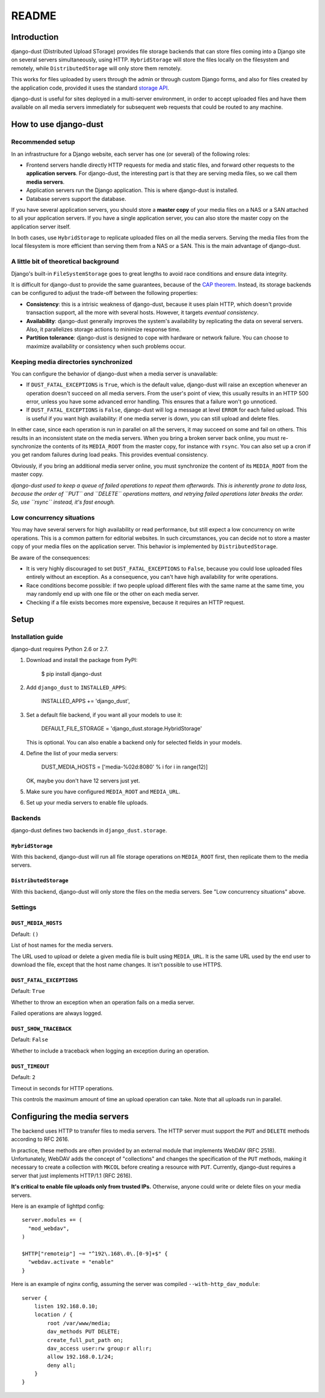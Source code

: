 README
######

Introduction
============

django-dust (Distributed Upload STorage) provides file storage backends that
can store files coming into a Django site on several servers simultaneously,
using HTTP. ``HybridStorage`` will store the files locally on the filesystem
and remotely, while ``DistributedStorage`` will only store them remotely.

This works for files uploaded by users through the admin or through custom
Django forms, and also for files created by the application code, provided it
uses the standard `storage API`_.

django-dust is useful for sites deployed in a multi-server environment, in
order to accept uploaded files and have them available on all media servers
immediately for subsequent web requests that could be routed to any machine.

.. _storage API: http://docs.djangoproject.com/en/dev/ref/files/storage/

How to use django-dust
======================

Recommended setup
-----------------

In an infrastructure for a Django website, each server has one (or several) of
the following roles:

- Frontend servers handle directly HTTP requests for media and static files,
  and forward other requests to the **application servers**. For django-dust,
  the interesting part is that they are serving media files, so we call them
  **media servers**.
- Application servers run the Django application. This is where django-dust is
  installed.
- Database servers support the database.

If you have several application servers, you should store a **master copy** of
your media files on a NAS or a SAN attached to all your application servers.
If you have a single application server, you can also store the master copy on
the application server itself.

In both cases, use ``HybridStorage`` to replicate uploaded files on all the
media servers. Serving the media files from the local filesystem is more
efficient than serving them from a NAS or a SAN. This is the main advantage of
django-dust.

A little bit of theoretical background
--------------------------------------

Django's built-in ``FileSystemStorage`` goes to great lengths to avoid race
conditions and ensure data integrity.

It is difficult for django-dust to provide the same guarantees, because of the
`CAP theorem`_. Instead, its storage backends can be configured to adjust the
trade-off between the following properties:

- **Consistency**: this is a intrisic weakness of django-dust, because it uses
  plain HTTP, which doesn't provide transaction support, all the more with
  several hosts. However, it targets *eventual consistency*.
- **Availability**: django-dust generally improves the system's availability
  by replicating the data on several servers. Also, it parallelizes storage
  actions to minimize response time.
- **Partition tolerance**: django-dust is designed to cope with hardware or
  network failure. You can choose to maximize availability or consistency when
  such problems occur.

.. _CAP theorem: http://en.wikipedia.org/wiki/CAP_theorem

Keeping media directories synchronized
--------------------------------------

You can configure the behavior of django-dust when a media server is
unavailable:

- If ``DUST_FATAL_EXCEPTIONS`` is ``True``, which is the default value,
  django-dust will raise an exception whenever an operation doesn't succeed on
  all media servers. From the user's point of view, this usually results in an
  HTTP 500 error, unless you have some advanced error handling. This ensures
  that a failure won't go unnoticed.
- If ``DUST_FATAL_EXCEPTIONS`` is ``False``, django-dust will log a message at
  level ``ERROR`` for each failed upload. This is useful if you want high
  availability: if one media server is down, you can still upload and delete
  files.

In either case, since each operation is run in parallel on all the servers, it
may succeed on some and fail on others. This results in an inconsistent state
on the media servers. When you bring a broken server back online, you must
re-synchronize the contents of its ``MEDIA_ROOT`` from the master copy, for
instance with ``rsync``. You can also set up a cron if you get random failures
during load peaks. This provides eventual consistency.

Obviously, if you bring an additional media server online, you must
synchronize the content of its ``MEDIA_ROOT`` from the master copy.

*django-dust used to keep a queue of failed operations to repeat them
afterwards. This is inherently prone to data loss, because the order of
``PUT`` and ``DELETE`` operations matters, and retrying failed operations
later breaks the order. So, use ``rsync`` instead, it's fast enough.*

Low concurrency situations
--------------------------

You may have several servers for high availability or read performance, but
still expect a low concurrency on write operations. This is a common pattern
for editorial websites. In such circumstances, you can decide not to store a
master copy of your media files on the application server. This behavior is
implemented by ``DistributedStorage``.

Be aware of the consequences:

- It is very highly discouraged to set ``DUST_FATAL_EXCEPTIONS`` to ``False``,
  because you could lose uploaded files entirely without an exception. As a
  consequence, you can't have high availability for write operations.
- Race conditions become possible: if two people upload different files with
  the same name at the same time, you may randomly end up with one file or the
  other on each media server.
- Checking if a file exists becomes more expensive, because it requires an
  HTTP request.


Setup
=====

Installation guide
------------------

django-dust requires Python 2.6 or 2.7.

1.  Download and install the package from PyPI:

        $ pip install django-dust

2.  Add ``django_dust`` to ``INSTALLED_APPS``:

        INSTALLED_APPS += 'django_dust',

3.  Set a default file backend, if you want all your models to use it:

        DEFAULT_FILE_STORAGE = 'django_dust.storage.HybridStorage'

    This is optional. You can also enable a backend only for selected fields
    in your models.

4.  Define the list of your media servers:

        DUST_MEDIA_HOSTS = ['media-%02d:8080' % i for i in range(12)]

    OK, maybe you don't have 12 servers just yet.

5.  Make sure you have configured ``MEDIA_ROOT`` and ``MEDIA_URL``.

6.  Set up your media servers to enable file uploads.

Backends
--------

django-dust defines two backends in ``django_dust.storage``.

``HybridStorage``
.................

With this backend, django-dust will run all file storage operations on
``MEDIA_ROOT`` first, then replicate them to the media servers.

``DistributedStorage``
......................

With this backend, django-dust will only store the files on the media servers.
See "Low concurrency situations" above.

Settings
--------

``DUST_MEDIA_HOSTS``
....................

Default: ``()``

List of host names for the media servers.

The URL used to upload or delete a given media file is built using
``MEDIA_URL``. It is the same URL used by the end user to download the file,
except that the host name changes. It isn't possible to use HTTPS.

``DUST_FATAL_EXCEPTIONS``
.........................

Default: ``True``

Whether to throw an exception when an operation fails on a media server.

Failed operations are always logged.

``DUST_SHOW_TRACEBACK``
.......................

Default: ``False``

Whether to include a traceback when logging an exception during an operation.

``DUST_TIMEOUT``
................

Default: ``2``

Timeout in seconds for HTTP operations.

This controls the maximum amount of time an upload operation can take. Note
that all uploads run in parallel.


Configuring the media servers
=============================

The backend uses HTTP to transfer files to media servers. The HTTP server must
support the ``PUT`` and ``DELETE`` methods according to RFC 2616.

In practice, these methods are often provided by an external module that
implements WebDAV (RFC 2518). Unfortunately, WebDAV adds the concept of
"collections" and changes the specification of the ``PUT`` methods, making it
necessary to create a collection with ``MKCOL`` before creating a resource
with ``PUT``. Currently, django-dust requires a server that just implements
HTTP/1.1 (RFC 2616).

**It's critical to enable file uploads only from trusted IPs.** Otherwise,
anyone could write or delete files on your media servers.

Here is an example of lighttpd config::

    server.modules += (
      "mod_webdav",
    )

    $HTTP["remoteip"] ~= "^192\.168\.0\.[0-9]+$" {
      "webdav.activate = "enable"
    }

Here is an example of nginx config, assuming the server was compiled
``--with-http_dav_module``::

    server {
        listen 192.168.0.10;
        location / {
            root /var/www/media;
            dav_methods PUT DELETE;
            create_full_put_path on;
            dav_access user:rw group:r all:r;
            allow 192.168.0.1/24;
            deny all;
        }
    }
